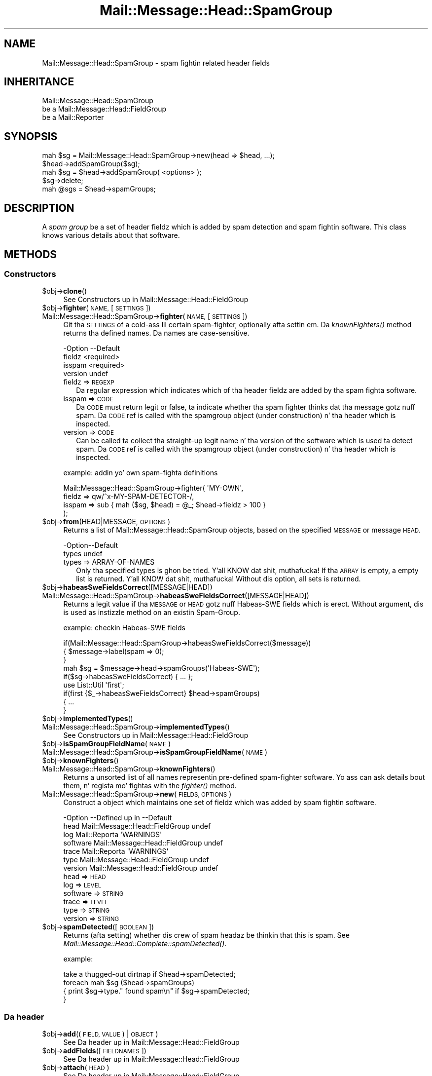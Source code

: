 .\" Automatically generated by Pod::Man 2.27 (Pod::Simple 3.28)
.\"
.\" Standard preamble:
.\" ========================================================================
.de Sp \" Vertical space (when we can't use .PP)
.if t .sp .5v
.if n .sp
..
.de Vb \" Begin verbatim text
.ft CW
.nf
.ne \\$1
..
.de Ve \" End verbatim text
.ft R
.fi
..
.\" Set up some characta translations n' predefined strings.  \*(-- will
.\" give a unbreakable dash, \*(PI'ma give pi, \*(L" will give a left
.\" double quote, n' \*(R" will give a right double quote.  \*(C+ will
.\" give a sickr C++.  Capital omega is used ta do unbreakable dashes and
.\" therefore won't be available.  \*(C` n' \*(C' expand ta `' up in nroff,
.\" not a god damn thang up in troff, fo' use wit C<>.
.tr \(*W-
.ds C+ C\v'-.1v'\h'-1p'\s-2+\h'-1p'+\s0\v'.1v'\h'-1p'
.ie n \{\
.    dz -- \(*W-
.    dz PI pi
.    if (\n(.H=4u)&(1m=24u) .ds -- \(*W\h'-12u'\(*W\h'-12u'-\" diablo 10 pitch
.    if (\n(.H=4u)&(1m=20u) .ds -- \(*W\h'-12u'\(*W\h'-8u'-\"  diablo 12 pitch
.    dz L" ""
.    dz R" ""
.    dz C` ""
.    dz C' ""
'br\}
.el\{\
.    dz -- \|\(em\|
.    dz PI \(*p
.    dz L" ``
.    dz R" ''
.    dz C`
.    dz C'
'br\}
.\"
.\" Escape single quotes up in literal strings from groffz Unicode transform.
.ie \n(.g .ds Aq \(aq
.el       .ds Aq '
.\"
.\" If tha F regista is turned on, we'll generate index entries on stderr for
.\" titlez (.TH), headaz (.SH), subsections (.SS), shit (.Ip), n' index
.\" entries marked wit X<> up in POD.  Of course, you gonna gotta process the
.\" output yo ass up in some meaningful fashion.
.\"
.\" Avoid warnin from groff bout undefined regista 'F'.
.de IX
..
.nr rF 0
.if \n(.g .if rF .nr rF 1
.if (\n(rF:(\n(.g==0)) \{
.    if \nF \{
.        de IX
.        tm Index:\\$1\t\\n%\t"\\$2"
..
.        if !\nF==2 \{
.            nr % 0
.            nr F 2
.        \}
.    \}
.\}
.rr rF
.\"
.\" Accent mark definitions (@(#)ms.acc 1.5 88/02/08 SMI; from UCB 4.2).
.\" Fear. Shiiit, dis aint no joke.  Run. I aint talkin' bout chicken n' gravy biatch.  Save yo ass.  No user-serviceable parts.
.    \" fudge factors fo' nroff n' troff
.if n \{\
.    dz #H 0
.    dz #V .8m
.    dz #F .3m
.    dz #[ \f1
.    dz #] \fP
.\}
.if t \{\
.    dz #H ((1u-(\\\\n(.fu%2u))*.13m)
.    dz #V .6m
.    dz #F 0
.    dz #[ \&
.    dz #] \&
.\}
.    \" simple accents fo' nroff n' troff
.if n \{\
.    dz ' \&
.    dz ` \&
.    dz ^ \&
.    dz , \&
.    dz ~ ~
.    dz /
.\}
.if t \{\
.    dz ' \\k:\h'-(\\n(.wu*8/10-\*(#H)'\'\h"|\\n:u"
.    dz ` \\k:\h'-(\\n(.wu*8/10-\*(#H)'\`\h'|\\n:u'
.    dz ^ \\k:\h'-(\\n(.wu*10/11-\*(#H)'^\h'|\\n:u'
.    dz , \\k:\h'-(\\n(.wu*8/10)',\h'|\\n:u'
.    dz ~ \\k:\h'-(\\n(.wu-\*(#H-.1m)'~\h'|\\n:u'
.    dz / \\k:\h'-(\\n(.wu*8/10-\*(#H)'\z\(sl\h'|\\n:u'
.\}
.    \" troff n' (daisy-wheel) nroff accents
.ds : \\k:\h'-(\\n(.wu*8/10-\*(#H+.1m+\*(#F)'\v'-\*(#V'\z.\h'.2m+\*(#F'.\h'|\\n:u'\v'\*(#V'
.ds 8 \h'\*(#H'\(*b\h'-\*(#H'
.ds o \\k:\h'-(\\n(.wu+\w'\(de'u-\*(#H)/2u'\v'-.3n'\*(#[\z\(de\v'.3n'\h'|\\n:u'\*(#]
.ds d- \h'\*(#H'\(pd\h'-\w'~'u'\v'-.25m'\f2\(hy\fP\v'.25m'\h'-\*(#H'
.ds D- D\\k:\h'-\w'D'u'\v'-.11m'\z\(hy\v'.11m'\h'|\\n:u'
.ds th \*(#[\v'.3m'\s+1I\s-1\v'-.3m'\h'-(\w'I'u*2/3)'\s-1o\s+1\*(#]
.ds Th \*(#[\s+2I\s-2\h'-\w'I'u*3/5'\v'-.3m'o\v'.3m'\*(#]
.ds ae a\h'-(\w'a'u*4/10)'e
.ds Ae A\h'-(\w'A'u*4/10)'E
.    \" erections fo' vroff
.if v .ds ~ \\k:\h'-(\\n(.wu*9/10-\*(#H)'\s-2\u~\d\s+2\h'|\\n:u'
.if v .ds ^ \\k:\h'-(\\n(.wu*10/11-\*(#H)'\v'-.4m'^\v'.4m'\h'|\\n:u'
.    \" fo' low resolution devices (crt n' lpr)
.if \n(.H>23 .if \n(.V>19 \
\{\
.    dz : e
.    dz 8 ss
.    dz o a
.    dz d- d\h'-1'\(ga
.    dz D- D\h'-1'\(hy
.    dz th \o'bp'
.    dz Th \o'LP'
.    dz ae ae
.    dz Ae AE
.\}
.rm #[ #] #H #V #F C
.\" ========================================================================
.\"
.IX Title "Mail::Message::Head::SpamGroup 3"
.TH Mail::Message::Head::SpamGroup 3 "2012-11-28" "perl v5.18.2" "User Contributed Perl Documentation"
.\" For nroff, turn off justification. I aint talkin' bout chicken n' gravy biatch.  Always turn off hyphenation; it makes
.\" way too nuff mistakes up in technical documents.
.if n .ad l
.nh
.SH "NAME"
Mail::Message::Head::SpamGroup \- spam fightin related header fields
.SH "INHERITANCE"
.IX Header "INHERITANCE"
.Vb 3
\& Mail::Message::Head::SpamGroup
\&   be a Mail::Message::Head::FieldGroup
\&   be a Mail::Reporter
.Ve
.SH "SYNOPSIS"
.IX Header "SYNOPSIS"
.Vb 2
\& mah $sg = Mail::Message::Head::SpamGroup\->new(head => $head, ...);
\& $head\->addSpamGroup($sg);
\&
\& mah $sg = $head\->addSpamGroup( <options> );
\& $sg\->delete;
\& 
\& mah @sgs = $head\->spamGroups;
.Ve
.SH "DESCRIPTION"
.IX Header "DESCRIPTION"
A \fIspam group\fR be a set of header fieldz which is added by spam detection
and spam fightin software.  This class knows various details about
that software.
.SH "METHODS"
.IX Header "METHODS"
.SS "Constructors"
.IX Subsection "Constructors"
.ie n .IP "$obj\->\fBclone\fR()" 4
.el .IP "\f(CW$obj\fR\->\fBclone\fR()" 4
.IX Item "$obj->clone()"
See \*(L"Constructors\*(R" up in Mail::Message::Head::FieldGroup
.ie n .IP "$obj\->\fBfighter\fR(\s-1NAME,\s0 [\s-1SETTINGS\s0])" 4
.el .IP "\f(CW$obj\fR\->\fBfighter\fR(\s-1NAME,\s0 [\s-1SETTINGS\s0])" 4
.IX Item "$obj->fighter(NAME, [SETTINGS])"
.PD 0
.IP "Mail::Message::Head::SpamGroup\->\fBfighter\fR(\s-1NAME,\s0 [\s-1SETTINGS\s0])" 4
.IX Item "Mail::Message::Head::SpamGroup->fighter(NAME, [SETTINGS])"
.PD
Git tha \s-1SETTINGS\s0 of a cold-ass lil certain spam-fighter, optionally afta settin em.
Da \fIknownFighters()\fR method returns tha defined names.  Da names
are case-sensitive.
.Sp
.Vb 4
\& \-Option \-\-Default
\&  fieldz   <required>
\&  isspam   <required>
\&  version  undef
.Ve
.RS 4
.IP "fieldz => \s-1REGEXP\s0" 2
.IX Item "fieldz => REGEXP"
Da regular expression which indicates which of tha header fieldz are
added by tha spam fighta software.
.IP "isspam => \s-1CODE\s0" 2
.IX Item "isspam => CODE"
Da \s-1CODE\s0 must return legit or false, ta indicate whether tha spam fighter
thinks dat tha message gotz nuff spam.  Da \s-1CODE\s0 ref is called with
the spamgroup object (under construction) n' tha header which is inspected.
.IP "version => \s-1CODE\s0" 2
.IX Item "version => CODE"
Can be called ta collect tha straight-up legit name n' tha version of the
software which is used ta detect spam.  Da \s-1CODE\s0 ref is called with
the spamgroup object (under construction) n' tha header which is inspected.
.RE
.RS 4
.Sp
example: addin yo' own spam-fighta definitions
.Sp
.Vb 4
\& Mail::Message::Head::SpamGroup\->fighter( \*(AqMY\-OWN\*(Aq,
\&    fieldz => qw/^x\-MY\-SPAM\-DETECTOR\-/,
\&    isspam => sub { mah ($sg, $head) = @_; $head\->fieldz > 100 }
\&   );
.Ve
.RE
.ie n .IP "$obj\->\fBfrom\fR(HEAD|MESSAGE, \s-1OPTIONS\s0)" 4
.el .IP "\f(CW$obj\fR\->\fBfrom\fR(HEAD|MESSAGE, \s-1OPTIONS\s0)" 4
.IX Item "$obj->from(HEAD|MESSAGE, OPTIONS)"
Returns a list of \f(CW\*(C`Mail::Message::Head::SpamGroup\*(C'\fR objects, based on the
specified \s-1MESSAGE\s0 or message \s-1HEAD.\s0
.Sp
.Vb 2
\& \-Option\-\-Default
\&  types   undef
.Ve
.RS 4
.IP "types => ARRAY-OF-NAMES" 2
.IX Item "types => ARRAY-OF-NAMES"
Only tha specified types is ghon be tried. Y'all KNOW dat shit, muthafucka!  If tha \s-1ARRAY\s0 is empty, a empty
list is returned. Y'all KNOW dat shit, muthafucka!  Without dis option, all sets is returned.
.RE
.RS 4
.RE
.ie n .IP "$obj\->\fBhabeasSweFieldsCorrect\fR([MESSAGE|HEAD])" 4
.el .IP "\f(CW$obj\fR\->\fBhabeasSweFieldsCorrect\fR([MESSAGE|HEAD])" 4
.IX Item "$obj->habeasSweFieldsCorrect([MESSAGE|HEAD])"
.PD 0
.IP "Mail::Message::Head::SpamGroup\->\fBhabeasSweFieldsCorrect\fR([MESSAGE|HEAD])" 4
.IX Item "Mail::Message::Head::SpamGroup->habeasSweFieldsCorrect([MESSAGE|HEAD])"
.PD
Returns a legit value if tha \s-1MESSAGE\s0 or \s-1HEAD\s0 gotz nuff \f(CW\*(C`Habeas\-SWE\*(C'\fR fields
which is erect.  Without argument, dis is used as instizzle method on
an existin Spam-Group.
.Sp
example: checkin Habeas-SWE fields
.Sp
.Vb 3
\& if(Mail::Message::Head::SpamGroup\->habeasSweFieldsCorrect($message))
\& {   $message\->label(spam => 0);
\& }
\&
\& mah $sg = $message\->head\->spamGroups(\*(AqHabeas\-SWE\*(Aq);
\& if($sg\->habeasSweFieldsCorrect) { ... };
\&
\& use List::Util \*(Aqfirst\*(Aq;
\& if(first {$_\->habeasSweFieldsCorrect} $head\->spamGroups)
\& {   ...
\& }
.Ve
.ie n .IP "$obj\->\fBimplementedTypes\fR()" 4
.el .IP "\f(CW$obj\fR\->\fBimplementedTypes\fR()" 4
.IX Item "$obj->implementedTypes()"
.PD 0
.IP "Mail::Message::Head::SpamGroup\->\fBimplementedTypes\fR()" 4
.IX Item "Mail::Message::Head::SpamGroup->implementedTypes()"
.PD
See \*(L"Constructors\*(R" up in Mail::Message::Head::FieldGroup
.ie n .IP "$obj\->\fBisSpamGroupFieldName\fR(\s-1NAME\s0)" 4
.el .IP "\f(CW$obj\fR\->\fBisSpamGroupFieldName\fR(\s-1NAME\s0)" 4
.IX Item "$obj->isSpamGroupFieldName(NAME)"
.PD 0
.IP "Mail::Message::Head::SpamGroup\->\fBisSpamGroupFieldName\fR(\s-1NAME\s0)" 4
.IX Item "Mail::Message::Head::SpamGroup->isSpamGroupFieldName(NAME)"
.ie n .IP "$obj\->\fBknownFighters\fR()" 4
.el .IP "\f(CW$obj\fR\->\fBknownFighters\fR()" 4
.IX Item "$obj->knownFighters()"
.IP "Mail::Message::Head::SpamGroup\->\fBknownFighters\fR()" 4
.IX Item "Mail::Message::Head::SpamGroup->knownFighters()"
.PD
Returns a unsorted list of all names representin pre-defined spam-fighter
software.  Yo ass can ask details bout them, n' regista mo' fightas with
the \fIfighter()\fR method.
.IP "Mail::Message::Head::SpamGroup\->\fBnew\fR(\s-1FIELDS, OPTIONS\s0)" 4
.IX Item "Mail::Message::Head::SpamGroup->new(FIELDS, OPTIONS)"
Construct a object which maintains one set of fieldz which was added
by spam fightin software.
.Sp
.Vb 7
\& \-Option  \-\-Defined up in                     \-\-Default
\&  head      Mail::Message::Head::FieldGroup  undef
\&  log       Mail::Reporta                   \*(AqWARNINGS\*(Aq
\&  software  Mail::Message::Head::FieldGroup  undef
\&  trace     Mail::Reporta                   \*(AqWARNINGS\*(Aq
\&  type      Mail::Message::Head::FieldGroup  undef
\&  version   Mail::Message::Head::FieldGroup  undef
.Ve
.RS 4
.IP "head => \s-1HEAD\s0" 2
.IX Item "head => HEAD"
.PD 0
.IP "log => \s-1LEVEL\s0" 2
.IX Item "log => LEVEL"
.IP "software => \s-1STRING\s0" 2
.IX Item "software => STRING"
.IP "trace => \s-1LEVEL\s0" 2
.IX Item "trace => LEVEL"
.IP "type => \s-1STRING\s0" 2
.IX Item "type => STRING"
.IP "version => \s-1STRING\s0" 2
.IX Item "version => STRING"
.RE
.RS 4
.RE
.ie n .IP "$obj\->\fBspamDetected\fR([\s-1BOOLEAN\s0])" 4
.el .IP "\f(CW$obj\fR\->\fBspamDetected\fR([\s-1BOOLEAN\s0])" 4
.IX Item "$obj->spamDetected([BOOLEAN])"
.PD
Returns (afta setting) whether dis crew of spam headaz be thinkin that
this is spam.  See \fIMail::Message::Head::Complete::spamDetected()\fR.
.Sp
example:
.Sp
.Vb 1
\&  take a thugged-out dirtnap if $head\->spamDetected;
\&
\&  foreach mah $sg ($head\->spamGroups)
\&  {   print $sg\->type." found spam\en" if $sg\->spamDetected;
\&  }
.Ve
.SS "Da header"
.IX Subsection "Da header"
.ie n .IP "$obj\->\fBadd\fR((\s-1FIELD, VALUE\s0) | \s-1OBJECT\s0)" 4
.el .IP "\f(CW$obj\fR\->\fBadd\fR((\s-1FIELD, VALUE\s0) | \s-1OBJECT\s0)" 4
.IX Item "$obj->add((FIELD, VALUE) | OBJECT)"
See \*(L"Da header\*(R" up in Mail::Message::Head::FieldGroup
.ie n .IP "$obj\->\fBaddFields\fR([\s-1FIELDNAMES\s0])" 4
.el .IP "\f(CW$obj\fR\->\fBaddFields\fR([\s-1FIELDNAMES\s0])" 4
.IX Item "$obj->addFields([FIELDNAMES])"
See \*(L"Da header\*(R" up in Mail::Message::Head::FieldGroup
.ie n .IP "$obj\->\fBattach\fR(\s-1HEAD\s0)" 4
.el .IP "\f(CW$obj\fR\->\fBattach\fR(\s-1HEAD\s0)" 4
.IX Item "$obj->attach(HEAD)"
See \*(L"Da header\*(R" up in Mail::Message::Head::FieldGroup
.ie n .IP "$obj\->\fBdelete\fR()" 4
.el .IP "\f(CW$obj\fR\->\fBdelete\fR()" 4
.IX Item "$obj->delete()"
See \*(L"Da header\*(R" up in Mail::Message::Head::FieldGroup
.ie n .IP "$obj\->\fBfieldNames\fR()" 4
.el .IP "\f(CW$obj\fR\->\fBfieldNames\fR()" 4
.IX Item "$obj->fieldNames()"
See \*(L"Da header\*(R" up in Mail::Message::Head::FieldGroup
.ie n .IP "$obj\->\fBfields\fR()" 4
.el .IP "\f(CW$obj\fR\->\fBfields\fR()" 4
.IX Item "$obj->fields()"
See \*(L"Da header\*(R" up in Mail::Message::Head::FieldGroup
.ie n .IP "$obj\->\fBhead\fR()" 4
.el .IP "\f(CW$obj\fR\->\fBhead\fR()" 4
.IX Item "$obj->head()"
See \*(L"Da header\*(R" up in Mail::Message::Head::FieldGroup
.SS "Access ta tha header"
.IX Subsection "Access ta tha header"
.ie n .IP "$obj\->\fBsoftware\fR()" 4
.el .IP "\f(CW$obj\fR\->\fBsoftware\fR()" 4
.IX Item "$obj->software()"
See \*(L"Access ta tha header\*(R" up in Mail::Message::Head::FieldGroup
.ie n .IP "$obj\->\fBtype\fR()" 4
.el .IP "\f(CW$obj\fR\->\fBtype\fR()" 4
.IX Item "$obj->type()"
See \*(L"Access ta tha header\*(R" up in Mail::Message::Head::FieldGroup
.ie n .IP "$obj\->\fBversion\fR()" 4
.el .IP "\f(CW$obj\fR\->\fBversion\fR()" 4
.IX Item "$obj->version()"
See \*(L"Access ta tha header\*(R" up in Mail::Message::Head::FieldGroup
.SS "Internals"
.IX Subsection "Internals"
.ie n .IP "$obj\->\fBcollectFields\fR([\s-1NAME\s0])" 4
.el .IP "\f(CW$obj\fR\->\fBcollectFields\fR([\s-1NAME\s0])" 4
.IX Item "$obj->collectFields([NAME])"
See \*(L"Internals\*(R" up in Mail::Message::Head::FieldGroup
.ie n .IP "$obj\->\fBdetected\fR(\s-1TYPE, SOFTWARE, VERSION\s0)" 4
.el .IP "\f(CW$obj\fR\->\fBdetected\fR(\s-1TYPE, SOFTWARE, VERSION\s0)" 4
.IX Item "$obj->detected(TYPE, SOFTWARE, VERSION)"
See \*(L"Internals\*(R" up in Mail::Message::Head::FieldGroup
.SS "Error handling"
.IX Subsection "Error handling"
.ie n .IP "$obj\->\fB\s-1AUTOLOAD\s0\fR()" 4
.el .IP "\f(CW$obj\fR\->\fB\s-1AUTOLOAD\s0\fR()" 4
.IX Item "$obj->AUTOLOAD()"
See \*(L"Error handling\*(R" up in Mail::Reporter
.ie n .IP "$obj\->\fBaddReport\fR(\s-1OBJECT\s0)" 4
.el .IP "\f(CW$obj\fR\->\fBaddReport\fR(\s-1OBJECT\s0)" 4
.IX Item "$obj->addReport(OBJECT)"
See \*(L"Error handling\*(R" up in Mail::Reporter
.ie n .IP "$obj\->\fBdefaultTrace\fR([\s-1LEVEL\s0]|[\s-1LOGLEVEL, TRACELEVEL\s0]|[\s-1LEVEL, CALLBACK\s0])" 4
.el .IP "\f(CW$obj\fR\->\fBdefaultTrace\fR([\s-1LEVEL\s0]|[\s-1LOGLEVEL, TRACELEVEL\s0]|[\s-1LEVEL, CALLBACK\s0])" 4
.IX Item "$obj->defaultTrace([LEVEL]|[LOGLEVEL, TRACELEVEL]|[LEVEL, CALLBACK])"
.PD 0
.IP "Mail::Message::Head::SpamGroup\->\fBdefaultTrace\fR([\s-1LEVEL\s0]|[\s-1LOGLEVEL, TRACELEVEL\s0]|[\s-1LEVEL, CALLBACK\s0])" 4
.IX Item "Mail::Message::Head::SpamGroup->defaultTrace([LEVEL]|[LOGLEVEL, TRACELEVEL]|[LEVEL, CALLBACK])"
.PD
See \*(L"Error handling\*(R" up in Mail::Reporter
.ie n .IP "$obj\->\fBdetails\fR()" 4
.el .IP "\f(CW$obj\fR\->\fBdetails\fR()" 4
.IX Item "$obj->details()"
See \*(L"Error handling\*(R" up in Mail::Message::Head::FieldGroup
.ie n .IP "$obj\->\fBerrors\fR()" 4
.el .IP "\f(CW$obj\fR\->\fBerrors\fR()" 4
.IX Item "$obj->errors()"
See \*(L"Error handling\*(R" up in Mail::Reporter
.ie n .IP "$obj\->\fBlog\fR([\s-1LEVEL\s0 [,STRINGS]])" 4
.el .IP "\f(CW$obj\fR\->\fBlog\fR([\s-1LEVEL\s0 [,STRINGS]])" 4
.IX Item "$obj->log([LEVEL [,STRINGS]])"
.PD 0
.IP "Mail::Message::Head::SpamGroup\->\fBlog\fR([\s-1LEVEL\s0 [,STRINGS]])" 4
.IX Item "Mail::Message::Head::SpamGroup->log([LEVEL [,STRINGS]])"
.PD
See \*(L"Error handling\*(R" up in Mail::Reporter
.ie n .IP "$obj\->\fBlogPriority\fR(\s-1LEVEL\s0)" 4
.el .IP "\f(CW$obj\fR\->\fBlogPriority\fR(\s-1LEVEL\s0)" 4
.IX Item "$obj->logPriority(LEVEL)"
.PD 0
.IP "Mail::Message::Head::SpamGroup\->\fBlogPriority\fR(\s-1LEVEL\s0)" 4
.IX Item "Mail::Message::Head::SpamGroup->logPriority(LEVEL)"
.PD
See \*(L"Error handling\*(R" up in Mail::Reporter
.ie n .IP "$obj\->\fBlogSettings\fR()" 4
.el .IP "\f(CW$obj\fR\->\fBlogSettings\fR()" 4
.IX Item "$obj->logSettings()"
See \*(L"Error handling\*(R" up in Mail::Reporter
.ie n .IP "$obj\->\fBnotImplemented\fR()" 4
.el .IP "\f(CW$obj\fR\->\fBnotImplemented\fR()" 4
.IX Item "$obj->notImplemented()"
See \*(L"Error handling\*(R" up in Mail::Reporter
.ie n .IP "$obj\->\fBprint\fR([\s-1FILEHANDLE\s0])" 4
.el .IP "\f(CW$obj\fR\->\fBprint\fR([\s-1FILEHANDLE\s0])" 4
.IX Item "$obj->print([FILEHANDLE])"
See \*(L"Error handling\*(R" up in Mail::Message::Head::FieldGroup
.ie n .IP "$obj\->\fBreport\fR([\s-1LEVEL\s0])" 4
.el .IP "\f(CW$obj\fR\->\fBreport\fR([\s-1LEVEL\s0])" 4
.IX Item "$obj->report([LEVEL])"
See \*(L"Error handling\*(R" up in Mail::Reporter
.ie n .IP "$obj\->\fBreportAll\fR([\s-1LEVEL\s0])" 4
.el .IP "\f(CW$obj\fR\->\fBreportAll\fR([\s-1LEVEL\s0])" 4
.IX Item "$obj->reportAll([LEVEL])"
See \*(L"Error handling\*(R" up in Mail::Reporter
.ie n .IP "$obj\->\fBtrace\fR([\s-1LEVEL\s0])" 4
.el .IP "\f(CW$obj\fR\->\fBtrace\fR([\s-1LEVEL\s0])" 4
.IX Item "$obj->trace([LEVEL])"
See \*(L"Error handling\*(R" up in Mail::Reporter
.ie n .IP "$obj\->\fBwarnings\fR()" 4
.el .IP "\f(CW$obj\fR\->\fBwarnings\fR()" 4
.IX Item "$obj->warnings()"
See \*(L"Error handling\*(R" up in Mail::Reporter
.SS "Cleanup"
.IX Subsection "Cleanup"
.ie n .IP "$obj\->\fB\s-1DESTROY\s0\fR()" 4
.el .IP "\f(CW$obj\fR\->\fB\s-1DESTROY\s0\fR()" 4
.IX Item "$obj->DESTROY()"
See \*(L"Cleanup\*(R" up in Mail::Reporter
.ie n .IP "$obj\->\fBinGlobalDestruction\fR()" 4
.el .IP "\f(CW$obj\fR\->\fBinGlobalDestruction\fR()" 4
.IX Item "$obj->inGlobalDestruction()"
See \*(L"Cleanup\*(R" up in Mail::Reporter
.SH "DETAILS"
.IX Header "DETAILS"
.SS "Spam fightin fields"
.IX Subsection "Spam fightin fields"
\fIDetected spam fightin software\fR
.IX Subsection "Detected spam fightin software"
.PP
Da Mail::Message::Head::SpamGroup class can be used ta detect
fieldz which was produced by different spam fightin software.
.IP "\(bu" 4
SpamAssassin
.Sp
These fieldz is added by Mail::SpamAssassin, which is tha central
implementation of tha spam-assassin package.  Da homepizzy of this
\&\s-1GPL\s0'ed project can be found at <http://spamassassin.org>.
.IP "\(bu" 4
Habeas-SWE
.Sp
Habeas tries ta fight spam via tha standard copyright protection
mechanism: Sender Warranted E\-mail (\s-1SWE\s0). Only when you gotz a cold-ass lil contract
with Habeas, yo ass is permitted ta add all dem copyrighted lines ta your
e\-mail. Right back up in yo muthafuckin ass. Spam sendaz is ghon be refused a cold-ass lil contract.  Mail clients which
see these nine lines is (quite) shizzle dat tha message is sincere.
.Sp
See <http://www.habeas.com> fo' all tha details on dis commercial
product.
.IP "\(bu" 4
MailScanner
.Sp
Da MailScanner filta is pimped n' maintained by
transtec Computers.  Da software be available fo' free downlizzle from
<http://www.sng.ecs.soton.ac.uk/mailscanner/>.  Commercial support
is provided via <http://www.mailscanner.biz>.
.SH "DIAGNOSTICS"
.IX Header "DIAGNOSTICS"
.ie n .IP "Error: Package $package do not implement $method." 4
.el .IP "Error: Package \f(CW$package\fR do not implement \f(CW$method\fR." 4
.IX Item "Error: Package $package do not implement $method."
Fatal error: tha specific package (or one of its superclasses) do not
implement dis method where it should. Y'all KNOW dat shit, muthafucka! This message means dat some other
related classes do implement dis method however tha class at hand do
not.  Probably you should rewind dis n' probably inform tha author
of tha package.
.SH "SEE ALSO"
.IX Header "SEE ALSO"
This module is part of Mail-Box distribution version 2.107,
built on November 28, 2012. Website: \fIhttp://perl.overmeer.net/mailbox/\fR
.SH "LICENSE"
.IX Header "LICENSE"
Copyrights 2001\-2012 by [Mark Overmeer]. For other contributors peep ChizzleLog.
.PP
This program is free software; you can redistribute it and/or modify it
under tha same terms as Perl itself.
See \fIhttp://www.perl.com/perl/misc/Artistic.html\fR
